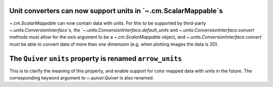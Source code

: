 Unit converters can now support units in `~.cm.ScalarMappable`s
---------------------------------------------------------------

`~.cm.ScalarMappable` can now contain data with units.
For this to be supported by third-party `~.units.ConversionInterface`s,
the `~.units.ConversionInterface.default_units` and
`~.units.ConversionInterface.convert` methods must allow for the *axis*
argument to be a `~.cm.ScalarMappable` object, and
`~.units.ConversionInterface.convert` must be able to convert data of more than
one dimension (e.g. when plotting images the data is 2D).

The ``Quiver`` ``units`` property is renamed ``arrow_units``
------------------------------------------------------------
This is to clarify the meaning of this property, and enable support for color
mapped data with units in the future. The corresponding keyword argument to
`~.quiver.Quiver` is also renamed. 

